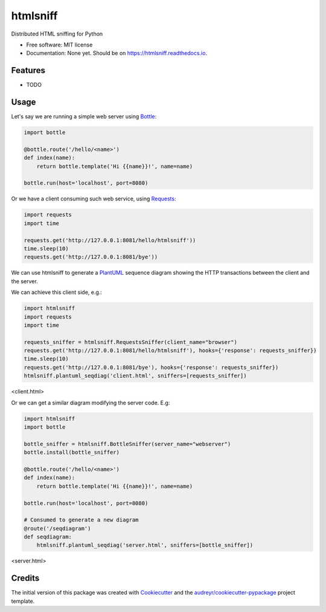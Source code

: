 ===============================
htmlsniff
===============================


.. image:: https://img.shields.io/pypi/v/htmlsniff.svg
        :target: https://pypi.python.org/pypi/htmlsniff

.. image:: https://img.shields.io/travis/qdamian/htmlsniff.svg
        :target: https://travis-ci.org/qdamian/htmlsniff

.. image:: https://readthedocs.org/projects/htmlsniff/badge/?version=latest
        :target: https://htmlsniff.readthedocs.io/en/latest/?badge=latest
        :alt: Documentation Status

.. image:: https://pyup.io/repos/github/qdamian/htmlsniff/shield.svg
     :target: https://pyup.io/repos/github/qdamian/htmlsniff/
     :alt: Updates


Distributed HTML sniffing for Python


* Free software: MIT license
* Documentation: None yet. Should be on https://htmlsniff.readthedocs.io.


Features
--------

* TODO

Usage
-----

Let's say we are running a simple web server using Bottle_:

.. code-block:: python

    import bottle

    @bottle.route('/hello/<name>')
    def index(name):
        return bottle.template('Hi {{name}}!', name=name)

    bottle.run(host='localhost', port=8080)

Or we have a client consuming such web service, using Requests_:

.. code-block:: python

    import requests
    import time

    requests.get('http://127.0.0.1:8081/hello/htmlsniff'))
    time.sleep(10)
    requests.get('http://127.0.0.1:8081/bye'))

We can use htmlsniff to generate a PlantUML_ sequence diagram showing the HTTP
transactions between the client and the server.

We can achieve this client side, e.g.:

.. code-block:: python

    import htmlsniff
    import requests
    import time

    requests_sniffer = htmlsniff.RequestsSniffer(client_name="browser")
    requests.get('http://127.0.0.1:8081/hello/htmlsniff'), hooks={'response': requests_sniffer})
    time.sleep(10)
    requests.get('http://127.0.0.1:8081/bye'), hooks={'response': requests_sniffer})
    htmlsniff.plantuml_seqdiag('client.html', sniffers=[requests_sniffer])

<client.html>

..  autonumber
    browser-> "127.0.0.1:8080": /hello/htmlsniff
    "127.0.0.1:8080" --> browser: 200 OK
    note right of browser: Hi htmlsniff!
    ...10 sec....
    browser-> "127.0.0.1:8080": /bye
    "127.0.0.1:8080" -[#red]-> browser: 404 Not Found
    note right of browser: <!DOCTYPE HTML\n PUBLIC "-//IETF...

.. image:: http://www.plantuml.com/plantuml/svg/VOvF2u8m6CRl-nIlTdPE4HA93fcYPDd13b4TCcSASuCvaRvz2u8YAjxB0-_pvtSUbE13LrA9IYd6dafh3gRZJZ7HvmG-yOaPWDrGneJTg8xLJ8peqm6MZZqB0d09WNo5k50KP7jj58ZwzKrQUFJqlArh0s6C7G8zlMY1_pEKD_fb-32Hj3gzptl4WurG48k1LxyePiOo3ulzDeAaM6T73jlT8aj3C2tRJgCYrZHt

Or we can get a similar diagram modifying the server code. E.g:

.. code-block:: python

    import htmlsniff
    import bottle

    bottle_sniffer = htmlsniff.BottleSniffer(server_name="webserver")
    bottle.install(bottle_sniffer)

    @bottle.route('/hello/<name>')
    def index(name):
        return bottle.template('Hi {{name}}!', name=name)

    bottle.run(host='localhost', port=8080)

    # Consumed to generate a new diagram
    @route('/seqdiagram')
    def seqdiagram:
        htmlsniff.plantuml_seqdiag('server.html', sniffers=[bottle_sniffer])

..  autonumber
    "127.0.0.1:41232"-> "webserver": /hello/htmlsniff
    "webserver" --> "127.0.0.1:41232": 200 OK
    note right of "127.0.0.1:41232": Hi htmlsniff!
    ...10 sec....
    "127.0.0.1:41232"-> "webserver": /bye
    "webserver" -[#red]-> "127.0.0.1:41232": 404 Not Found
    note right of "127.0.0.1:41232": <!DOCTYPE HTML\n PUBLIC "-//IETF...

<server.html>

.. image:: http://www.plantuml.com/plantuml/svg/ZSv12u9040NWkxzYtCwkgmc1H8TCKRBiO8Ue3fbZ2heBwrhqxxDBL0Z5N1xCu_6TEYLursGeDMBP4yhwirp7iiSsCMP0RfYrAAyeYGjcYNKjp58rTSkhej3Ulc0yszyBBjYCGRBKk508ihgK2aGnr0ihUEtg6gNKOj3YkG_q3rXsnq_CVYGnFmwJ7ER0MYW8HCVptxAflaYyTBVn8KnNyO73PZkF8m-8OPgHdmQzy040

Credits
---------

The initial version of this package was created with Cookiecutter_ and the `audreyr/cookiecutter-pypackage`_ project template.

.. _Bottle: https://bottlepy.org/docs/dev
.. _Cookiecutter: https://github.com/audreyr/cookiecutter
.. _PlantUML: http://plantuml.com/
.. _Requests: http://docs.python-requests.org
.. _`audreyr/cookiecutter-pypackage`: https://github.com/audreyr/cookiecutter-pypackage
